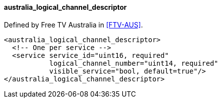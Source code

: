 ==== australia_logical_channel_descriptor

Defined by Free TV Australia in <<FTV-AUS>>.

[source,xml]
----
<australia_logical_channel_descriptor>
  <!-- One per service -->
  <service service_id="uint16, required"
           logical_channel_number="uint14, required"
           visible_service="bool, default=true"/>
</australia_logical_channel_descriptor>
----
